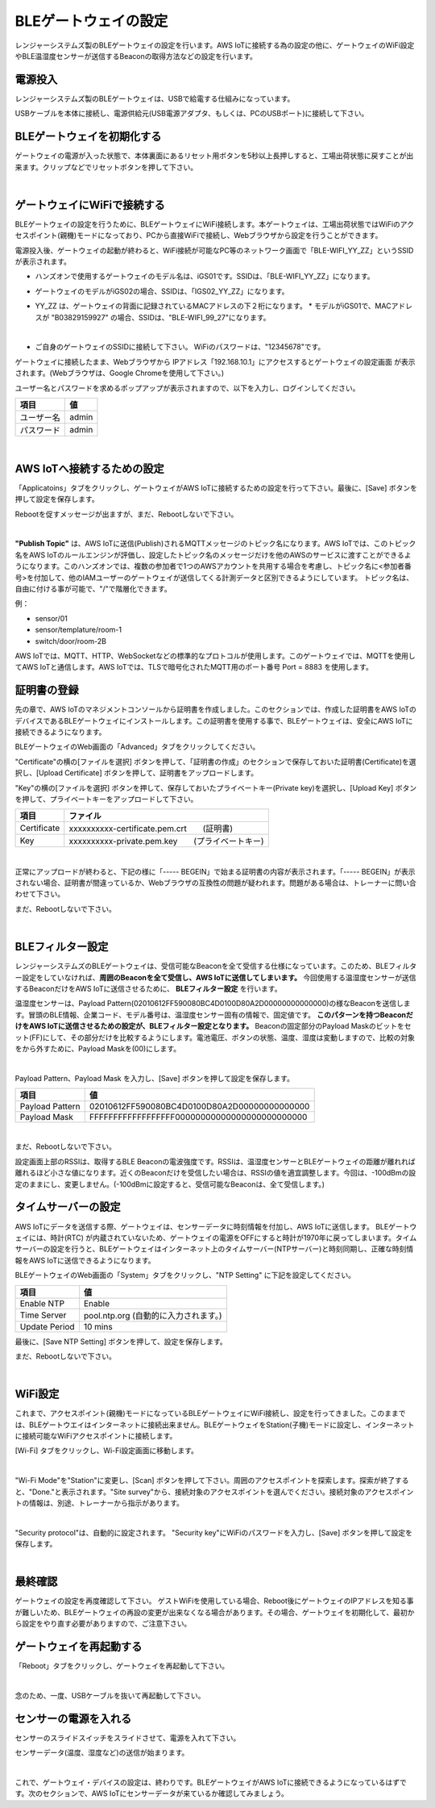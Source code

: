 =============================
BLEゲートウェイの設定
=============================

レンジャーシステムズ製のBLEゲートウェイの設定を行います。AWS IoTに接続する為の設定の他に、ゲートウェイのWiFi設定やBLE温湿度センサーが送信するBeaconの取得方法などの設定を行います。


電源投入
===================

レンジャーシステムズ製のBLEゲートウェイは、USBで給電する仕組みになっています。

USBケーブルを本体に接続し、電源供給元(USB電源アダプタ、もしくは、PCのUSBポート)に接続して下さい。

BLEゲートウェイを初期化する
============================

ゲートウェイの電源が入った状態で、本体裏面にあるリセット用ボタンを5秒以上長押しすると、工場出荷状態に戻すことが出来ます。クリップなどでリセットボタンを押して下さい。

.. image:: images/03/reset.png

|

ゲートウェイにWiFiで接続する
======================================

BLEゲートウェイの設定を行うために、BLEゲートウェイにWiFi接続します。本ゲートウェイは、工場出荷状態ではWiFiのアクセスポイント(親機)モードになっており、PCから直接WiFiで接続し、Webブラウザから設定を行うことができます。

電源投入後、ゲートウェイの起動が終わると、WiFi接続が可能なPC等のネットワーク画面で「BLE-WIFI_YY_ZZ」というSSIDが表示されます。

* ハンズオンで使用するゲートウェイのモデル名は、iGS01です。SSIDは、「BLE-WIFI_YY_ZZ」になります。
* ゲートウェイのモデルがiGS02の場合、SSIDは、「IGS02_YY_ZZ」になります。
* YY_ZZ は、ゲートウェイの背面に記録されているMACアドレスの下２桁になります。
  * モデルがiGS01で、MACアドレスが "B03829159927" の場合、SSIDは、"BLE-WIFI_99_27"になります。

  .. image:: images/03/MAC-01.png

  |

* ご自身のゲートウェイのSSIDに接続して下さい。 WiFiのパスワードは、"12345678"です。

ゲートウェイに接続したまま、Webブラウザから IPアドレス「192.168.10.1」にアクセスするとゲートウェイの設定画面 が表示されます。(Webブラウザは、Google Chromeを使用して下さい。)

ユーザー名とパスワードを求めるポップアップが表示されますので、以下を入力し、ログインしてください。

============= ============================
項目            値
============= ============================
ユーザー名          admin
パスワード          admin
============= ============================

.. image:: images/03/login.png

|

AWS IoTへ接続するための設定
============================

「Applicatoins」タブをクリックし、ゲートウェイがAWS IoTに接続するための設定を行って下さい。最後に、[Save] ボタンを押して設定を保存します。

Rebootを促すメッセージが出ますが、まだ、Rebootしないで下さい。

================ ============================
項目                値
================ ============================
Application	      MQTT Client
Host/IP	          記録しておいたEndpoint情報
**Port**        	    8883 　(最初は、1883になっているので8883に書き換えて下さい)
**Publish Topic**	    sensor/<参加者番号>
Client ID         ranger-gw-<参加者番号>  　　(AWS IoTで作成したデバイス名)
Username          空欄
Password          空欄
MQTTS             Enable 　　　 　　  (標準プロトコルのMQTTを指定)
Root CA           AWSIoT Root CA
Use Certificate   Enable
================ ============================

.. image:: images/03/applications.png

|

**"Publish Topic"** は、AWS IoTに送信(Publish)されるMQTTメッセージのトピック名になります。AWS IoTでは、このトピック名をAWS IoTのルールエンジンが評価し、設定したトピック名のメッセージだけを他のAWSのサービスに渡すことができるようになります。このハンズオンでは、複数の参加者で1つのAWSアカウントを共用する場合を考慮し、トピック名に<参加者番号>を付加して、他のIAMユーザーのゲートウェイが送信してくる計測データと区別できるようにしています。
トピック名は、自由に付ける事が可能で、"/"で階層化できます。

例：

* sensor/01
* sensor/templature/room-1
* switch/door/room-2B

AWS IoTでは、MQTT、HTTP、WebSocketなどの標準的なプロトコルが使用します。このゲートウェイでは、MQTTを使用してAWS IoTと通信します。AWS IoTでは、TLSで暗号化されたMQTT用のポート番号 Port = 8883 を使用します。


証明書の登録
=====================

先の章で、AWS IoTのマネジメントコンソールから証明書を作成しました。このセクションでは、作成した証明書をAWS IoTのデバイスであるBLEゲートウェイにインストールします。この証明書を使用する事で、BLEゲートウェイは、安全にAWS IoTに接続できるようになります。

BLEゲートウェイのWeb画面の「Advanced」タブをクリックしてください。

"Certificate"の横の[ファイルを選択] ボタンを押して、「証明書の作成」のセクションで保存しておいた証明書(Certificate)を選択し、[Upload Certificate] ボタンを押して、証明書をアップロードします。

"Key"の横の[ファイルを選択] ボタンを押して、保存しておいたプライベートキー(Private key)を選択し、[Upload Key] ボタンを押して、プライベートキーをアップロードして下さい。

============ ========================================
項目           ファイル
============ ========================================
Certificate	  xxxxxxxxxx-certificate.pem.crt　　(証明書)
Key           xxxxxxxxxx-private.pem.key　　(プライベートキー)
============ ========================================

.. image:: images/03/import-certificate.png

|

正常にアップロードが終わると、下記の様に「----- BEGEIN」で始まる証明書の内容が表示されます。「----- BEGEIN」が表示されない場合、証明書が間違っているか、Webブラウザの互換性の問題が疑われます。問題がある場合は、トレーナーに問い合わせて下さい。

まだ、Rebootしないで下さい。

.. image:: images/03/upload-certificate.png

|

BLEフィルター設定
===========================

レンジャーシステムズのBLEゲートウェイは、受信可能なBeaconを全て受信する仕様になっています。このため、BLEフィルター設定をしていなければ、**周囲のBeaconを全て受信し、AWS IoTに送信してしまいます。** 今回使用する温湿度センサーが送信するBeaconだけをAWS IoTに送信させるために、 **BLEフィルター設定** を行います。

温湿度センサーは、Payload Pattern(02010612FF590080BC4D0100D80A2D00000000000000)の様なBeaconを送信します。冒頭のBLE情報、企業コード、モデル番号は、温湿度センサー固有の情報で、固定値です。 **このパターンを持つBeaconだけをAWS IoTに送信させるための設定が、BLEフィルター設定となります。** Beaconの固定部分のPayload Maskのビットをセット(FF)にして、その部分だけを比較するようにします。電池電圧、ボタンの状態、温度、湿度は変動しますので、比較の対象をから外すために、Payload Maskを(00)にします。

.. image:: images/03/PayloadMaskDescription.png

|

Payload Pattern、Payload Mask を入力し、[Save] ボタンを押して設定を保存します。

================== =============================================
項目                 値
================== =============================================
Payload Pattern     02010612FF590080BC4D0100D80A2D00000000000000
Payload Mask        FFFFFFFFFFFFFFFFFF00000000000000000000000000
================== =============================================

.. image:: images/03/payload-pattern-mask.png

|

まだ、Rebootしないで下さい。


設定画面上部のRSSIは、取得するBLE Beaconの電波強度です。RSSIは、温湿度センサーとBLEゲートウェイの距離が離れれば離れるほど小さな値になります。近くのBeaconだけを受信したい場合は、RSSIの値を適宜調整します。今回は、-100dBmの設定のままにし、変更しません。(-100dBmに設定すると、受信可能なBeaconは、全て受信します。)


タイムサーバーの設定
===============================

AWS IoTにデータを送信する際、ゲートウェイは、センサーデータに時刻情報を付加し、AWS IoTに送信します。
BLEゲートウェイには、時計(RTC) が内蔵されていないため、ゲートウェイの電源をOFFにすると時計が1970年に戻ってしまいます。タイムサーバーの設定を行うと、BLEゲートウェイはインターネット上のタイムサーバー(NTPサーバー)と時刻同期し、正確な時刻情報をAWS IoTに送信できるようになります。

BLEゲートウェイのWeb画面の「System」タブをクリックし、"NTP Setting" に下記を設定してください。

================== =============================================
項目                 値
================== =============================================
Enable NTP          Enable
Time Server         pool.ntp.org  (自動的に入力されます。)
Update Period       10 mins
================== =============================================

最後に、[Save NTP Setting] ボタンを押して、設定を保存します。

まだ、Rebootしないで下さい。

.. image:: images/03/time-server.png

|

WiFi設定
=====================

これまで、アクセスポイント(親機)モードになっているBLEゲートウェイにWiFi接続し、設定を行ってきました。このままでは、BLEゲートウエイはインターネットに接続出来ません。BLEゲートウェイをStation(子機)モードに設定し、インターネットに接続可能なWiFiアクセスポイントに接続します。

[Wi-Fi] タブをクリックし、Wi-Fi設定画面に移動します。

.. image:: images/03/wifi.png

|

"Wi-Fi Mode"を"Station"に変更し、[Scan] ボタンを押して下さい。周囲のアクセスポイントを探索します。探索が終了すると、"Done."と表示されます。"Site survey"から、接続対象のアクセスポイントを選んでください。接続対象のアクセスポイントの情報は、別途、トレーナーから指示があります。

.. image:: images/03/site.png

|

"Security protocol"は、自動的に設定されます。
"Security key"にWiFiのパスワードを入力し、[Save] ボタンを押して設定を保存します。

.. image:: images/03/wifi-save.png

|

最終確認
=====================

ゲートウェイの設定を再度確認して下さい。
ゲストWiFiを使用している場合、Reboot後にゲートウェイのIPアドレスを知る事が難しいため、BLEゲートウェイの再設の変更が出来なくなる場合があります。その場合、ゲートウェイを初期化して、最初から設定をやり直す必要がありますので、ご注意下さい。

ゲートウェイを再起動する
================================

「Reboot」タブをクリックし、ゲートウェイを再起動して下さい。

.. image:: images/03/reboot.png

|

念のため、一度、USBケーブルを抜いて再起動して下さい。


センサーの電源を入れる
=========================

センサーのスライドスイッチをスライドさせて、電源を入れて下さい。

センサーデータ(温度、湿度など)の送信が始まります。

.. image:: images/03/sensor-power-on-off.png

|

これで、ゲートウェイ・デバイスの設定は、終わりです。BLEゲートウェイがAWS IoTに接続できるようになっているはずです。次のセクションで、AWS IoTにセンサーデータが来ているか確認してみましょう。
